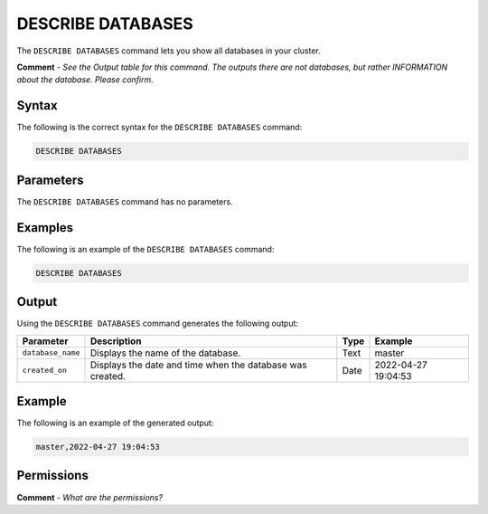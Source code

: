 .. _describe_databases:

*****************
DESCRIBE DATABASES
*****************
The ``DESCRIBE DATABASES`` command lets you show all databases in your cluster.

**Comment** - *See the Output table for this command. The outputs there are not databases, but rather INFORMATION about the database. Please confirm.*

Syntax
==========
The following is the correct syntax for the ``DESCRIBE DATABASES`` command:

.. code-block:: postgres

   DESCRIBE DATABASES

Parameters
============
The ``DESCRIBE DATABASES`` command has no parameters.

Examples
==============
The following is an example of the ``DESCRIBE DATABASES`` command:

.. code-block:: postgres

   DESCRIBE DATABASES
 
Output
=============
Using the ``DESCRIBE DATABASES`` command generates the following output:

.. list-table:: 
   :widths: auto
   :header-rows: 1
   
   * - Parameter
     - Description
     - Type
     - Example
   * - ``database_name``
     - Displays the name of the database.
     - Text
     - master
   * - ``created_on``
     - Displays the date and time when the database was created.
     - Date
     - 2022-04-27 19:04:53
     
Example
===========
The following is an example of the generated output:

.. code-block:: postgres

   master,2022-04-27 19:04:53

Permissions
=============
**Comment** - *What are the permissions?*